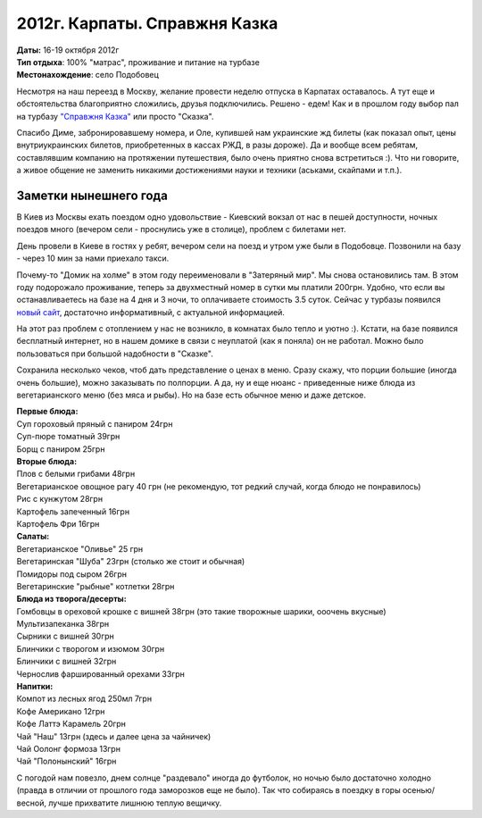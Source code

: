 2012г. Карпаты. Справжня Казка
==============================
.. _summary:
.. container::

    .. raw:: html

        <div class="napokaz"
            data-box-width="7"
            data-picasa-user="naspeh"
            data-picasa-album="20121016_Karpaty_Spravzhnya_Kazka">
        </div>

    | **Даты:** 16-19 октября 2012г
    | **Тип отдыха**: 100% "матрас", проживание и питание на турбазе
    | **Местонахождение**: село Подобовец

.. _skazka: http://skazka.com.ua/

Несмотря на наш переезд в Москву, желание провести неделю отпуска в Карпатах оставалось. А тут еще и обстоятельства благоприятно сложились, друзья подключились. Решено - едем! Как и в прошлом году выбор пал на турбазу `"Справжня Казка"`__  или просто "Сказка".

__ skazka_

Спасибо Диме, забронировавшему номера, и Оле, купившей нам украинские жд билеты (как показал опыт, цены внутриукраинских билетов, приобретенных в кассах РЖД, в разы дороже). Да и вообще всем ребятам, составлявшим компанию на протяжении путешествия, было очень приятно снова встретиться :). Что ни говорите, а живое общение не заменить никакими достижениями науки и техники (аськами, скайпами и т.п.). 


Заметки нынешнего года
-----------------------
В Киев из Москвы ехать поездом одно удовольствие - Киевский вокзал от нас в пешей доступности, ночных поездов много (вечером сели - проснулись уже в столице), проблем с билетами нет. 

День провели в Киеве в гостях у ребят, вечером сели на поезд и утром уже были в Подобовце. Позвонили на базу - через 10 мин за нами приехало такси. 

Почему-то "Домик на холме" в этом году переименовали в "Затеряный мир". Мы снова остановились там. В этом году подорожало проживание, теперь за двухместный номер в сутки мы платили 200грн. Удобно, что если вы останавливаетесь на базе на 4 дня и 3 ночи, то оплачиваете стоимость 3.5 суток. Сейчас у турбазы появился `новый сайт`__, достаточно информативный, с актуальной информацией.

__ skazka_

На этот раз проблем с отоплением у нас не возникло, в комнатах было тепло и уютно :).
Кстати, на базе появился бесплатный интернет, но в нашем домике в связи с неуплатой (как я поняла) он не работал. Можно было пользоваться при большой надобности в "Сказке".

Сохранила несколько чеков, чтоб дать представление о ценах в меню. Сразу скажу, что порции большие (иногда очень большие), можно заказывать по полпорции. А да, ну и еще нюанс - приведенные ниже блюда из вегетарианского меню (без мяса и рыбы). Но на базе есть обычное меню и даже детское.

| **Первые блюда:**
| Суп гороховый пряный с паниром 24грн
| Суп-пюре томатный 39грн
| Борщ с паниром 25грн

| **Вторые блюда:**
| Плов с белыми грибами 48грн
| Вегетарианское овощное рагу 40 грн (не рекомендую, тот редкий случай, когда блюдо не понравилось)
| Рис с кунжутом 28грн
| Картофель запеченный 16грн
| Картофель Фри 16грн

| **Салаты:**
| Вегетарианское "Оливье" 25 грн
| Вегетаринская "Шуба" 23грн (столько же стоит и обычная)
| Помидоры под сыром 26грн
| Вегетаринские "рыбные" котлетки 28грн

| **Блюда из творога/десерты:**
| Гомбовцы в ореховой крошке с вишней 38грн (это такие творожные шарики, ооочень вкусные)
| Мультизапеканка 38грн
| Сырники с вишней 30грн
| Блинчики с творогом и изюмом 30грн
| Блинчики с вишней 32грн
| Чернослив фаршированный орехами 33грн

| **Напитки:**
| Компот из лесных ягод 250мл 7грн
| Кофе Американо 12грн
| Кофе Латтэ Карамель 20грн
| Чай "Наш" 13грн (здесь и далее цена за чайничек)
| Чай Оолонг формоза 13грн
| Чай "Полонынский" 16грн

С погодой нам повезло, днем солнце "раздевало" иногда до футболок, но ночью было достаточно холодно (правда в отличии от прошлого года заморозков еще не было). Так что собираясь в поездку в горы осенью/весной, лучше прихватите лишнюю теплую вещичку.
